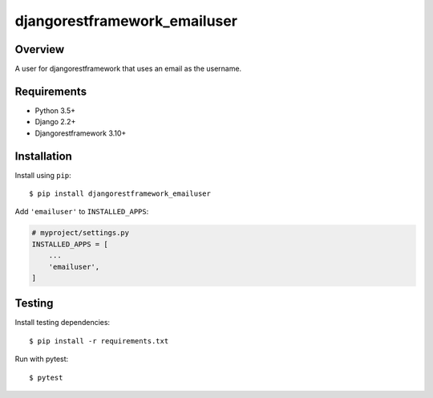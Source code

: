 djangorestframework_emailuser
=============================

.. image:: https://travis-ci.org/simlist/django-rest-framework-emailuser.svg?branch=dev
    :target: https://travis-ci.org/simlist/django-rest-framework-emailuser

.. image:: https://coveralls.io/repos/github/simlist/django-rest-framework-emailuser/badge.svg?branch=dev
    :target: https://coveralls.io/github/simlist/django-rest-framework-emailuser?branch=dev

Overview
--------

A user for djangorestframework that uses an email as the username.

Requirements
------------

- Python 3.5+
- Django 2.2+
- Djangorestframework 3.10+

Installation
------------

Install using ``pip``::

   $ pip install djangorestframework_emailuser

Add ``'emailuser'`` to ``INSTALLED_APPS``:

.. code-block:: Python

  # myproject/settings.py
  INSTALLED_APPS = [
      ...
      'emailuser',
  ]

Testing
-------

Install testing dependencies::

    $ pip install -r requirements.txt

Run with pytest::

    $ pytest